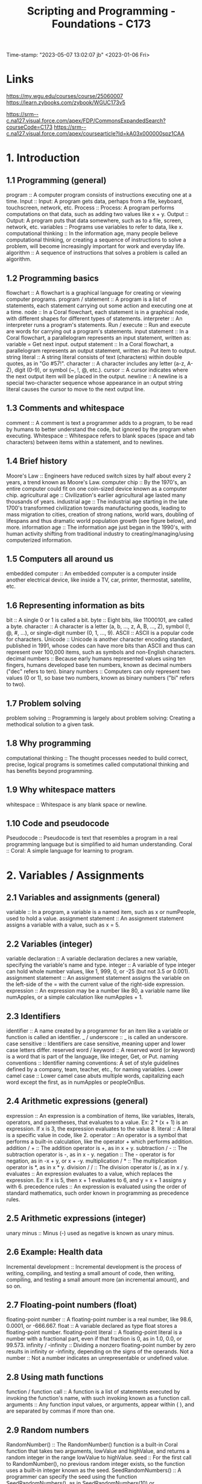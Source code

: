:PROPERTIES:
:ID:       372ca3cf-4fd4-4476-8a6a-9c687305be1c
:mtime:    20230507125344 20230206181346 20230115085705
:ctime:    20230103163009
:END:
#+title: Scripting and Programming - Foundations - C173
Time-stamp: "2023-05-07 13:02:07 jb"
<2023-01-06 Fri>

* Links
https://my.wgu.edu/courses/course/25060007
https://learn.zybooks.com/zybook/WGUC173v5

https://srm--c.na127.visual.force.com/apex/FDP/CommonsExpandedSearch?courseCode=C173
https://srm--c.na127.visual.force.com/apex/coursearticle?Id=kA03x000000spz1CAA

* 1. Introduction

** 1.1 Programming (general)

program :: A computer program consists of instructions executing one at a time.
Input :: Input: A program gets data, perhaps from a file, keyboard, touchscreen, network, etc.
Process :: Process: A program performs computations on that data, such as adding two values like x + y.
Output :: Output: A program puts that data somewhere, such as to a file, screen, network, etc.
variables :: Programs use variables to refer to data, like x.
computational thinking :: In the information age, many people believe computational thinking, or creating a sequence of instructions to solve a problem, will become increasingly important for work and everyday life.
algorithm :: A sequence of instructions that solves a problem is called an algorithm.

** 1.2 Programming basics

flowchart :: A flowchart is a graphical language for creating or viewing computer programs.
program / statement :: A program is a list of statements, each statement carrying out some action and executing one at a time.
node :: In a Coral flowchart, each statement is in a graphical node, with different shapes for different types of statements.
interpreter :: An interpreter runs a program's statements.
Run / execute :: Run and execute are words for carrying out a program's statements.
input statement :: In a Coral flowchart, a parallelogram represents an input statement, written as: variable = Get next input.
output statement :: In a Coral flowchart, a parallelogram represents an output statement, written as: Put item to output.
string literal :: A string literal consists of text (characters) within double quotes, as in "Go #57!".
character :: A character includes any letter (a-z, A-Z), digit (0-9), or symbol (~, !, @, etc.).
cursor :: A cursor indicates where the next output item will be placed in the output.
newline :: A newline is a special two-character sequence \n whose appearance in an output string literal causes the cursor to move to the next output line.

** 1.3 Comments and whitespace

comment :: A comment is text a programmer adds to a program, to be read by humans to better understand the code, but ignored by the program when executing.
Whitespace :: Whitespace refers to blank spaces (space and tab characters) between items within a statement, and to newlines.

** 1.4 Brief history

Moore's Law :: Engineers have reduced switch sizes by half about every 2 years, a trend known as Moore's Law.
computer chip :: By the 1970's, an entire computer could fit on one coin-sized device known as a computer chip.
agricultural age :: Civilization's earlier agricultural age lasted many thousands of years.
industrial age :: The industrial age starting in the late 1700's transformed civilization towards manufacturing goods, leading to mass migration to cities, creation of strong nations, world wars, doubling of lifespans and thus dramatic world population growth (see figure below), and more.
information age :: The information age just began in the 1990's, with human activity shifting from traditional industry to creating/managing/using computerized information.

** 1.5 Computers all around us

embedded computer :: An embedded computer is a computer inside another electrical device, like inside a TV, car, printer, thermostat, satellite, etc.

** 1.6 Representing information as bits

bit :: A single 0 or 1 is called a bit.
byte :: Eight bits, like 11000101, are called a byte.
character :: A character is a letter (a, b, ..., z, A, B, ..., Z), symbol (!, @, #, ...), or single-digit number (0, 1, ..., 9).
ASCII :: ASCII is a popular code for characters.
Unicode :: Unicode is another character encoding standard, published in 1991, whose codes can have more bits than ASCII and thus can represent over 100,000 items, such as symbols and non-English characters.
decimal numbers :: Because early humans represented values using ten fingers, humans developed base ten numbers, known as decimal numbers ("dec" refers to ten).
binary numbers :: Computers can only represent two values (0 or 1), so base two numbers, known as binary numbers ("bi" refers to two).

** 1.7 Problem solving

problem solving :: Programming is largely about problem solving: Creating a methodical solution to a given task.

** 1.8 Why programming

computational thinking :: The thought processes needed to build correct, precise, logical programs is sometimes called computational thinking and has benefits beyond programming.

** 1.9 Why whitespace matters

whitespace :: Whitespace is any blank space or newline.

** 1.10 Code and pseudocode

Pseudocode :: Pseudocode is text that resembles a program in a real programming language but is simplified to aid human understanding.
Coral :: Coral: A simple language for learning to program.

* 2. Variables / Assignments

** 2.1 Variables and assignments (general)

variable :: In a program, a variable is a named item, such as x or numPeople, used to hold a value.
assignment statement :: An assignment statement assigns a variable with a value, such as x = 5.

** 2.2 Variables (integer)

variable declaration :: A variable declaration declares a new variable, specifying the variable's name and type.
integer :: A variable of type integer can hold whole number values, like 1, 999, 0, or -25 (but not 3.5 or 0.001).
assignment statement :: An assignment statement assigns the variable on the left-side of the = with the current value of the right-side expression.
expression :: An expression may be a number like 80, a variable name like numApples, or a simple calculation like numApples + 1.

** 2.3 Identifiers

identifier :: A name created by a programmer for an item like a variable or function is called an identifier.
_ / underscore :: _ is called an underscore.
case sensitive :: Identifiers are case sensitive, meaning upper and lower case letters differ.
reserved word / keyword :: A reserved word (or keyword) is a word that is part of the language, like integer, Get, or Put.
naming conventions :: Identifier naming conventions: A set of style guidelines defined by a company, team, teacher, etc., for naming variables.
Lower camel case :: Lower camel case abuts multiple words, capitalizing each word except the first, as in numApples or peopleOnBus.

** 2.4 Arithmetic expressions (general)

expression :: An expression is a combination of items, like variables, literals, operators, and parentheses, that evaluates to a value. Ex: 2 * (x + 1) is an expression. If x is 3, the expression evaluates to the value 8.
literal :: A literal is a specific value in code, like 2.
operator :: An operator is a symbol that performs a built-in calculation, like the operator + which performs addition.
addition / + :: The addition operator is +, as in x + y.
subtraction / - :: The subtraction operator is -, as in x - y.
negation :: The - operator is for negation, as in -x + y, or x + -y.
multiplication / * :: The multiplication operator is *, as in x * y.
division / / :: The division operator is /, as in x / y.
evaluates :: An expression evaluates to a value, which replaces the expression. Ex: If x is 5, then x + 1 evaluates to 6, and y = x + 1 assigns y with 6.
precedence rules :: An expression is evaluated using the order of standard mathematics, such order known in programming as precedence rules.

** 2.5 Arithmetic expressions (integer)

unary minus :: Minus (-) used as negative is known as unary minus.

** 2.6 Example: Health data

Incremental development :: Incremental development is the process of writing, compiling, and testing a small amount of code, then writing, compiling, and testing a small amount more (an incremental amount), and so on.

** 2.7 Floating-point numbers (float)

floating-point number :: A floating-point number is a real number, like 98.6, 0.0001, or -666.667.
float :: A variable declared as type float stores a floating-point number.
floating-point literal :: A floating-point literal is a number with a fractional part, even if that fraction is 0, as in 1.0, 0.0, or 99.573.
infinity / -infinity :: Dividing a nonzero floating-point number by zero results in infinity or -infinity, depending on the signs of the operands.
Not a number :: Not a number indicates an unrepresentable or undefined value.

** 2.8 Using math functions

function / function call :: A function is a list of statements executed by invoking the function's name, with such invoking known as a function call.
arguments :: Any function input values, or arguments, appear within ( ), and are separated by commas if more than one.

** 2.9 Random numbers

RandomNumber() :: The RandomNumber() function is a built-in Coral function that takes two arguments, lowValue and highValue, and returns a random integer in the range lowValue to highValue.
seed :: For the first call to RandomNumber(), no previous random integer exists, so the function uses a built-in integer known as the seed.
SeedRandomNumbers() :: A programmer can specify the seed using the function SeedRandomNumbers(), as in SeedRandomNumbers(10) or SeedRandomNumbers(99).

** 2.10 Integer division

divide-by-zero error :: A divide-by-zero error occurs at runtime if a divisor is 0, causing a program to terminate.

** 2.11 Type conversions

type conversion :: A type conversion is a conversion of one data type to another, such as an integer to a float.
implicit conversion :: Coral automatically performs several common conversions between integer and float types, and such automatic conversion is known as implicit conversion.
type cast :: A type cast converts a value of one type to another type.

** 2.12 Modulo operator

modulo operator / % :: The modulo operator (%) evaluates to the remainder of the division of two integer operands. Ex: 23 % 10 is 3.

** 2.14 Constants

constant :: A constant is a named value item that holds a value that cannot change.

* 3. Branches

** 3.1 Branches

branch :: In a program, a branch is a sequence of statements only executed under a certain condition.
decision :: In Coral flowcharts, a decision creates two branches: If the decision's expression is true, the first branch executes, else the second branch executes. Afterwards, the branches rejoin.
if-else :: A decision and its two branches are often called if-else branches, because IF the decision's expression is true then the first branch executes, ELSE the second branch executes.
if :: A decision whose false branch has no statements is often just called an if branch.
if-elseif branches :: Commonly, a series of decisions appear cascaded in each decision's false branch, known as if-elseif branches.
equality operator :: The equality operator == evaluates to true if the left and right sides are equal.

** 3.2 More branches

nested branches :: A branch's statements can include any valid statements, including another if-else branch, known as nested branches.
multiple if branches :: In multiple if branches, each decision is independent, and thus more than one branch can execute.

** 3.3 Equality and relational operators

equality operator :: An equality operator checks whether two operands' values are the same (==) or different (!=).
Boolean :: A Boolean is a type that has just two values: true or false.
== :: A == b means a is equal to b.
!= :: A != b means a is not equal to b.
relational operator :: A relational operator checks how one operand's value relates to another, like being greater than.
< :: A < b means a is less-than b.
> :: A > b means a is greater-than b.
<= :: A <= b means a is less-than-or-equal to b.
>= :: A >= b means a is greater-than-or-equal to b.

** 3.5 Logical operators

logical operator :: A logical operator treats operands as being true or false, and evaluates to true or false. Logical operators include and, or, not.
Logical and :: Logical and: true when both operands are true .
Logical or :: Logical or: true when at least one of the two operands is true .
Logical not :: Logical not: true when the one operand is false, and vice-versa.

** 3.6 Order of evaluation

precedence rules :: The order in which operators are evaluated in an expression are known as precedence rules.

** 3.8 Floating-point comparison

epsilon :: The difference threshold indicating that floating-point numbers are equal is often called the epsilon.

** 3.9 Code: Branches

if-else statement :: If-else statement: An if decision expression with the true branch's sub-statements, followed by an else part with any false branch sub-statements.
if statement :: An if statement is an if decision expression followed by sub-statements, with no else part.
if-elseif statement :: An if-elseif statement starts with an if decision expression, followed by elseif decision expressions, and ending with else; when a program reaches the statement, exactly one of those branches will execute.

** 3.10 Code: More branches

nested if-else statements :: A branch's statements can include any valid statements, including another if-else statement, known as nested if-else statements (or nested branches).

* 4. Loops

** 4.1 Loops (general)

loop / loop body :: A loop is a program construct that repeatedly executes the loop's statements (known as the loop body) while the loop's expression is true; when false, execution proceeds past the loop.
iteration :: Each time through a loop's statements is called an iteration.

** 4.2 Loop basics

loop / loop body :: A loop is a program construct that repeatedly executes a list of sub-statements (known as the loop body) while the loop's decision expression evaluates to true.
iteration :: Each execution of the loop body is called an iteration.
infinite loop :: An infinite loop is a loop that never stops iterating.

** 4.3 More loop examples

sentinel value :: A sentinel value is a special value indicating the end of a list, such as a list of positive integers ending with 0, as in 10 1 6 3 0.

** 4.6 While and for loops

while loop :: A while loop is a loop that repeatedly executes the loop body while the loop's expression evaluates to true.
for loop :: A for loop is a loop consisting of a loop variable initialization, a loop expression, and a loop variable update that typically describes iterating for a specific number of times.

** 4.7 Nested loops

nested loop :: A nested loop is a loop that appears in the body of another loop.

** 4.8 Code: While loops

while loop :: In code, a loop can be written as a while loop: A while loop repeatedly executes the loop body while the loop's expression evaluates to true.

** 4.9 Do-while loop

do-while loop :: A do-while loop is a loop construct that first executes the loop body's statements, then checks the loop condition.
do-while loop :: A do-while loop is a loop that first executes the loop body's statements, then checks the loop condition.

** 4.10 Code: For loops

for loop :: A for loop is a loop with three parts at the top: a loop variable initialization, a loop expression, and a loop variable update.

* 5. Arrays

** 5.1 Array concept (general)

array :: An array is a special variable having one name, but storing a list of data items, with each item being directly accessible.
vector :: Some languages use a construct similar to an array called a vector.
element :: Each item in an array is known as an element.
index :: In an array, each element's location number is called the index; myArray[2] has index 2.

** 5.2 Arrays

array :: An array variable is an ordered list of items of a given data type and size.
element :: Each item in an array is called an element.
index :: In an array access, the number in brackets is called the index of that element.
brackets :: [ ] are brackets .
braces :: { } are braces .
parentheses :: ( ) are parentheses .
scalar :: To contrast with array variables, a single-item (non-array) variable is called a scalar variable.
size :: An array stores a size attribute, indicating the number of array elements.

** 5.5 Swapping two variables (general)

Swapping :: Swapping two variables x and y means to assign y's value with x, and x's value with y.

* 6. User-Defined Functions

** 6.1 User-defined function basics

function :: A function is a named list of statements.
function definition :: A function definition consists of the new function's name and a block of statements.
function call :: A function call is an invocation of a function's name, causing the function's statements to execute.
local variable :: A local variable is a variable declared in a function, which is then accessible only within that function.
parameter :: A parameter is a function input specified in a function definition.
argument :: An argument is a value provided to a function's parameter during a function call.

** 6.2 Return

return variable / return value :: A function may return one value by assigning a return variable with the return value.

** 6.3 Reasons for defining functions

Modular development :: Modular development is the process of dividing a program into separate modules that can be developed and tested separately and then integrated into a single program.
Incremental development :: Incremental development is a process in which a programmer writes and tests a few statements, then writes and tests a small amount more (an incremental amount), and so on.
function stub :: A function stub is a function definition whose statements have not yet been written.

** 6.5 Code: Functions

function definition :: A function definition begins with the word Function, the function's name, and a list of comma-separated parameters (if any) in parentheses, and a return indication.
function call :: A function call consists of the function name and parentheses, within which comma-separated arguments (if any) appear.
return statement :: In many programming languages, the return value is explicitly returned by a return statement, which returns the specified value and immediately exits the function.

* 7. Algorithms

** 7.1 Algorithms

algorithm :: An algorithm is a sequence of steps that solves a problem, generating correct output for any valid input values.
algorithm time efficiency :: Algorithm time efficiency: The number of calculations required to solve a problem.

** 7.2 Introduction to algorithms

algorithm :: An algorithm describes a sequence of steps to solve a computational problem or perform a calculation.
computational problem :: A computational problem specifies an input, a question about the input that can be answered using a computer, and the desired output.
NP-complete :: NP-complete problems are a set of problems for which no known efficient algorithm exists.

** 7.3 Algorithm efficiency

Algorithm efficiency :: Algorithm efficiency is typically measured by the algorithm's computational complexity.
Computational complexity :: Computational complexity is the amount of resources used by the algorithm.
runtime complexity :: An algorithm's runtime complexity is a function, T(N), that represents the number of constant time operations performed by the algorithm on an input of size N.
best case :: An algorithm's best case is the scenario where the algorithm does the minimum possible number of operations.
worst case :: An algorithm's worst case is the scenario where the algorithm does the maximum possible number of operations.
space complexity :: An algorithm's space complexity is a function, S(N), that represents the number of fixed-size memory units used by the algorithm for an input of size N.
auxiliary space complexity :: An algorithm's auxiliary space complexity is the space complexity not including the input data.

** 7.4 Searching and algorithms

algorithm :: An algorithm is a sequence of steps for accomplishing a task.
Linear search :: Linear search is a search algorithm that starts from the beginning of a list, and checks each element until the search key is found or the end of the list is reached.
runtime :: An algorithm's runtime is the time the algorithm takes to execute.

** 7.5 Binary search

Binary search :: Binary search is a faster algorithm for searching a list if the list's elements are sorted and directly accessible (such as an array).

** 7.6 Sorting: Introduction

Sorting :: Sorting is the process of converting a list of elements into ascending (or descending) order.

** 7.7 Heuristics

heuristic :: Heuristic: A technique that willingly accepts a non-optimal or less accurate solution in order to improve execution speed.
heuristic algorithm :: A heuristic algorithm is an algorithm that quickly determines a near optimal or approximate solution.
0-1 knapsack problem :: 0-1 knapsack problem: The knapsack problem with the quantity of each item limited to 1.

* 8. The Design Process

** 8.1 Software design processes

analysis phase :: The analysis phase defines a program's goals.
analysis :: The analysis phase determines the goals and requirements for a system.
design phase :: The design phase defines specifics of how to build a program.
design :: The design phase determines the specifics of how to build a system.
implementation phase :: The implementation phase involves writing the program.
implementation :: The implementation phases builds the system according to the design.
SDLC / systems development life cycle :: In information systems, systems are built using a series of phases known as the systems development life cycle or SDLC.
spiral method :: A modern approach to building information systems uses a spiral method, where each phase is done in sequence, then that sequence is repeated one or more times, with each phase done more thoroughly each time.
testing phase :: The testing phase checks that the programs corrects meets the goals.
testing :: The testing phase checks that the system functions properly and meets or exceeds the requirements.
waterfall method :: Some developers build an information system via a waterfall method, where each phase is done in sequence, entirely completing one phase before moving to the next phase.
systems development life cycle / SDLC :: A program can be built using different arrangements of phases, comprising the systems development life cycle or SDLC.
testing phase :: The testing phase checks that the programs correctly meets the goals.
agile approach / spiral approach :: A program can be built by doing small amounts of each SDLC phases in sequence, and then repeating, known as the agile approach (or spiral approach).
waterfall approach :: A program can be built by carrying out the SDLC phases in sequence, known as the waterfall approach.

** 8.2 Objects: Introduction

object :: An object is a grouping of data (variables) and operations that can be performed on that data (functions).
Abstraction / information hiding / encapsulation :: Abstraction means to have a user interact with an item at a high-level, with lower-level internal details hidden from the user (aka information hiding or encapsulation).
abstract data type / ADT :: An abstract data type (ADT) is a data type whose creation and update are constrained to specific well-defined operations.

** 8.3 UML

Universal Modeling Language / UML :: The Universal Modeling Language (UML) is a modeling language for software design that uses different types of diagrams to visualize the structure and behavior of programs.
structural diagram :: A structural diagram visualizes static elements of software, such as the types of variables and functions used in the program.
behavioral diagram :: A behavioral diagram visualizes dynamic behavior of software, such as the flow of an algorithm.
activity diagram :: A UML activity diagram is a flowchart, similar to zyFlowchart, used to describe the flow of an activity or set of activities.
use case diagram :: A UML use case diagram is a behavioral diagram used to visually model how a user interacts with a software program.
class diagram :: A UML class diagram is a structural diagram that can be used to visually model the classes of a computer program, including data members and functions.
class :: A class is a code blueprint for creating an object that is composed of data members and functions that operate on those data members.
sequence diagram :: A UML sequence diagram is a behavioral diagram that shows interaction between software components and indicates the order of events.

** 8.5 Comparing the waterfall and agile approaches

software requirements specification / SRS :: The analysis phase of each approach commonly produces a software requirements specification (SRS), a document describing all requirements for the software product.

* 9. Software Topics

** 9.1 Language survey

compiled language / compiler :: A program written in a compiled language is first converted by a tool (compiler) into machine code, which can run on a particular machine.
interpreted language / scripting language / interpreter :: An interpreted language (aka scripting language) is a language that is run one statement at a time by another program called an interpreter.
statically typed :: Most compiled languages are statically typed, meaning each variable's type must be declared and cannot change while the program runs.
dynamically typed :: Many interpreted languages are dynamically typed, meaning a variable's type may change while a program executes, usually based on what is assigned to the variable.
object :: In a program, an object consists of some internal data items plus operations that can be performed on that data.
object-oriented language :: An object-oriented language supports decomposing a program into objects.
markup language :: A markup language allows a developer to describe a document's content, desired formatting, or other features.
HTML :: HTML (hyper-text markup language) allows a developer to describe the text, links, images, and other features of a web page.

** 9.2 Libraries

library :: A library is a set of pre-written functions (and other items) that carry out common tasks, that a programmer can use to improve productivity.

* 10. Troubleshooting Process

** 10.1 Troubleshooting: Hypotheses and tests

Troubleshooting :: Troubleshooting is a systematic process for finding and fixing a problem's cause in a (typically mechanical or electronic) system.
hypothesis :: A hypothesis states a possible cause of a problem.
test :: A test is a procedure whose result validates or invalidates a hypothesis.

** 10.2 Logic of troubleshooting

hypothesis :: When troubleshooting a problem, a hypothesis should be a statement of a possible cause, stated so as to be either true or false.
test :: When troubleshooting, a test is a procedure typically with two possible results that either validate or invalidate a hypothesis.

** 10.10 Hierarchical hypotheses

Hieararchy :: Hieararchy means an object can be decomposed into sub-objects.
Binary search :: Binary search divides an item into two halves, runs a test to decide in which half something lies, and repeats the binary search on that half.

* 11. Program Debugging

** 11.1 Basic debugging

instructions / statements :: A program is a series of instructions (aka statements) a computer executes to perform a calculation, like a recipe is a series of instructions a chef executes to make a meal.
bug / debugging :: In a program, a problem's cause is called a bug, and troubleshooting is called debugging.
visual inspection :: A basic debugging process is visual inspection: Looking at each statement one-by-one to try to find a bug.
debug output statements :: Another debugging process is to insert debug output statements whose output helps determine whether the preceding statement has the bug.
